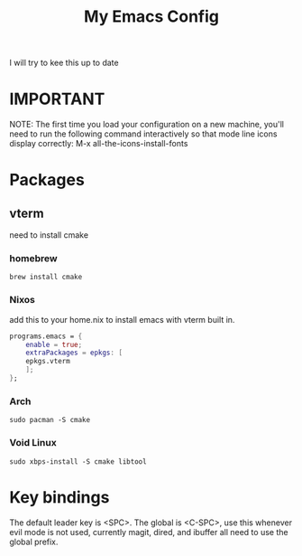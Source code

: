 #+TITLE: My Emacs Config

I will try to kee this up to date
* IMPORTANT
 NOTE: The first time you load your configuration on a new machine, you'll
 need to run the following command interactively so that mode line icons
 display correctly:
 M-x all-the-icons-install-fonts
* Packages
** vterm
need to install cmake
*** homebrew 
#+begin_src
brew install cmake
#+end_src

*** Nixos
add this to your home.nix to install emacs with vterm built in.
#+begin_src nix
programs.emacs = {
	enable = true;
	extraPackages = epkgs: [
	epkgs.vterm
	];
};
#+end_src
*** Arch
#+begin_src
sudo pacman -S cmake
#+end_src

*** Void Linux
#+begin_src 
sudo xbps-install -S cmake libtool
#+end_src

* Key bindings
The default leader key is <SPC>. The global is <C-SPC>, use this whenever
evil mode is not used, currently magit, dired, and ibuffer all need to use the global
prefix.
